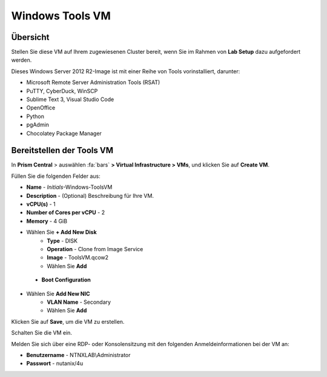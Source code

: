 .. _windows_tools_vm:

----------------
Windows Tools VM
----------------

Übersicht
+++++++++

Stellen Sie diese VM auf Ihrem zugewiesenen Cluster bereit, wenn Sie im Rahmen von **Lab Setup** dazu aufgefordert werden.

.. raw:: html

  <strong><font color="red">Stellen Sie die VM nur einmal bereit, sie wird u.U. in mehreren Labs verwendet.</font></strong><br />

Dieses Windows Server 2012 R2-Image ist mit einer Reihe von Tools vorinstalliert, darunter:

- Microsoft Remote Server Administration Tools (RSAT)
- PuTTY, CyberDuck, WinSCP
- Sublime Text 3, Visual Studio Code
- OpenOffice
- Python
- pgAdmin
- Chocolatey Package Manager

Bereitstellen der Tools VM 
++++++++++++++++++++++++++

In **Prism Central** > auswählen :fa:`bars` **> Virtual Infrastructure > VMs**, und klicken Sie auf **Create VM**.

Füllen Sie die folgenden Felder aus:

- **Name** - *Initials*-Windows-ToolsVM
- **Description** - (Optional) Beschreibung für Ihre VM.
- **vCPU(s)** - 1
- **Number of Cores per vCPU** - 2
- **Memory** - 4 GiB

- Wählen Sie **+ Add New Disk**
    - **Type** - DISK
    - **Operation** - Clone from Image Service
    - **Image** - ToolsVM.qcow2
    - Wählen Sie **Add**

 - **Boot Configuration**
 ..  - Leave the default selected **Legacy Boot**

- Wählen Sie **Add New NIC**
    - **VLAN Name** - Secondary
    - Wählen Sie **Add**

Klicken Sie auf **Save**, um die VM zu erstellen.

Schalten Sie die VM ein.

Melden Sie sich über eine RDP- oder Konsolensitzung mit den folgenden Anmeldeinformationen bei der VM an:

- **Benutzername** - NTNXLAB\\Administrator
- **Passwort** - nutanix/4u